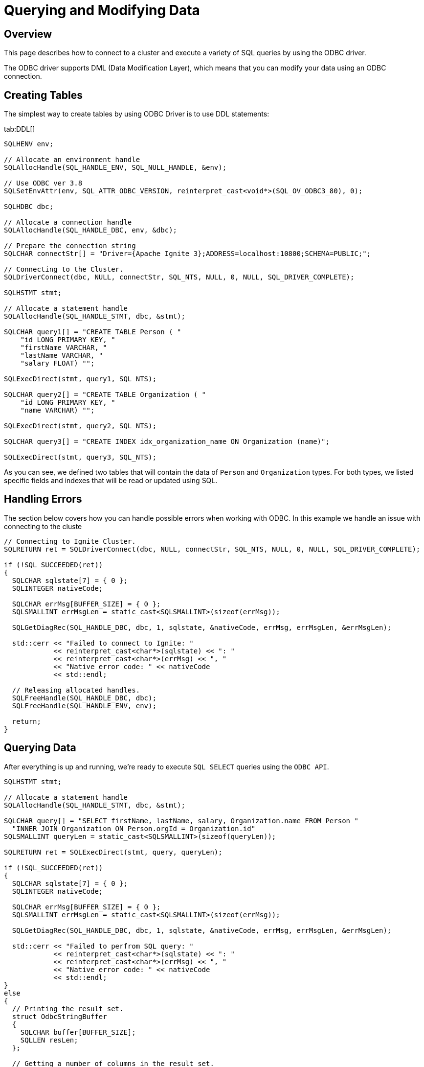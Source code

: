 // Licensed to the Apache Software Foundation (ASF) under one or more
// contributor license agreements.  See the NOTICE file distributed with
// this work for additional information regarding copyright ownership.
// The ASF licenses this file to You under the Apache License, Version 2.0
// (the "License"); you may not use this file except in compliance with
// the License.  You may obtain a copy of the License at
//
// http://www.apache.org/licenses/LICENSE-2.0
//
// Unless required by applicable law or agreed to in writing, software
// distributed under the License is distributed on an "AS IS" BASIS,
// WITHOUT WARRANTIES OR CONDITIONS OF ANY KIND, either express or implied.
// See the License for the specific language governing permissions and
// limitations under the License.
= Querying and Modifying Data

== Overview

This page describes how to connect to a cluster and execute a variety of SQL queries by using the ODBC driver.

The ODBC driver supports DML (Data Modification Layer), which means that you can modify your data using an ODBC connection.

== Creating Tables

The simplest way to create tables by using ODBC Driver is to use DDL statements:

[tabs]
--
tab:DDL[]
[source,cpp]
----
SQLHENV env;

// Allocate an environment handle
SQLAllocHandle(SQL_HANDLE_ENV, SQL_NULL_HANDLE, &env);

// Use ODBC ver 3.8
SQLSetEnvAttr(env, SQL_ATTR_ODBC_VERSION, reinterpret_cast<void*>(SQL_OV_ODBC3_80), 0);

SQLHDBC dbc;

// Allocate a connection handle
SQLAllocHandle(SQL_HANDLE_DBC, env, &dbc);

// Prepare the connection string
SQLCHAR connectStr[] = "Driver={Apache Ignite 3};ADDRESS=localhost:10800;SCHEMA=PUBLIC;";

// Connecting to the Cluster.
SQLDriverConnect(dbc, NULL, connectStr, SQL_NTS, NULL, 0, NULL, SQL_DRIVER_COMPLETE);

SQLHSTMT stmt;

// Allocate a statement handle
SQLAllocHandle(SQL_HANDLE_STMT, dbc, &stmt);

SQLCHAR query1[] = "CREATE TABLE Person ( "
    "id LONG PRIMARY KEY, "
    "firstName VARCHAR, "
    "lastName VARCHAR, "
    "salary FLOAT) "";

SQLExecDirect(stmt, query1, SQL_NTS);

SQLCHAR query2[] = "CREATE TABLE Organization ( "
    "id LONG PRIMARY KEY, "
    "name VARCHAR) "";

SQLExecDirect(stmt, query2, SQL_NTS);

SQLCHAR query3[] = "CREATE INDEX idx_organization_name ON Organization (name)";

SQLExecDirect(stmt, query3, SQL_NTS);
----
--

As you can see, we defined two tables that will contain the data of `Person` and `Organization` types.
For both types, we listed specific fields and indexes that will be read or updated using SQL.

== Handling Errors

The section below covers how you can handle possible errors when working with ODBC. In this example we handle an issue with connecting to the cluste

[source,c++]
----
// Connecting to Ignite Cluster.
SQLRETURN ret = SQLDriverConnect(dbc, NULL, connectStr, SQL_NTS, NULL, 0, NULL, SQL_DRIVER_COMPLETE);

if (!SQL_SUCCEEDED(ret))
{
  SQLCHAR sqlstate[7] = { 0 };
  SQLINTEGER nativeCode;

  SQLCHAR errMsg[BUFFER_SIZE] = { 0 };
  SQLSMALLINT errMsgLen = static_cast<SQLSMALLINT>(sizeof(errMsg));

  SQLGetDiagRec(SQL_HANDLE_DBC, dbc, 1, sqlstate, &nativeCode, errMsg, errMsgLen, &errMsgLen);

  std::cerr << "Failed to connect to Ignite: "
            << reinterpret_cast<char*>(sqlstate) << ": "
            << reinterpret_cast<char*>(errMsg) << ", "
            << "Native error code: " << nativeCode
            << std::endl;

  // Releasing allocated handles.
  SQLFreeHandle(SQL_HANDLE_DBC, dbc);
  SQLFreeHandle(SQL_HANDLE_ENV, env);

  return;
}
----

== Querying Data

After everything is up and running, we're ready to execute `SQL SELECT` queries using the `ODBC API`.

[source,c++]
----
SQLHSTMT stmt;

// Allocate a statement handle
SQLAllocHandle(SQL_HANDLE_STMT, dbc, &stmt);

SQLCHAR query[] = "SELECT firstName, lastName, salary, Organization.name FROM Person "
  "INNER JOIN Organization ON Person.orgId = Organization.id"
SQLSMALLINT queryLen = static_cast<SQLSMALLINT>(sizeof(queryLen));

SQLRETURN ret = SQLExecDirect(stmt, query, queryLen);

if (!SQL_SUCCEEDED(ret))
{
  SQLCHAR sqlstate[7] = { 0 };
  SQLINTEGER nativeCode;

  SQLCHAR errMsg[BUFFER_SIZE] = { 0 };
  SQLSMALLINT errMsgLen = static_cast<SQLSMALLINT>(sizeof(errMsg));

  SQLGetDiagRec(SQL_HANDLE_DBC, dbc, 1, sqlstate, &nativeCode, errMsg, errMsgLen, &errMsgLen);

  std::cerr << "Failed to perfrom SQL query: "
            << reinterpret_cast<char*>(sqlstate) << ": "
            << reinterpret_cast<char*>(errMsg) << ", "
            << "Native error code: " << nativeCode
            << std::endl;
}
else
{
  // Printing the result set.
  struct OdbcStringBuffer
  {
    SQLCHAR buffer[BUFFER_SIZE];
    SQLLEN resLen;
  };

  // Getting a number of columns in the result set.
  SQLSMALLINT columnsCnt = 0;
  SQLNumResultCols(stmt, &columnsCnt);

  // Allocating buffers for columns.
  std::vector<OdbcStringBuffer> columns(columnsCnt);

  // Binding colums. For simplicity we are going to use only
  // string buffers here.
  for (SQLSMALLINT i = 0; i < columnsCnt; ++i)
    SQLBindCol(stmt, i + 1, SQL_C_CHAR, columns[i].buffer, BUFFER_SIZE, &columns[i].resLen);

  // Fetching and printing data in a loop.
  ret = SQLFetch(stmt);
  while (SQL_SUCCEEDED(ret))
  {
    for (size_t i = 0; i < columns.size(); ++i)
      std::cout << std::setw(16) << std::left << columns[i].buffer << " ";

    std::cout << std::endl;

    ret = SQLFetch(stmt);
  }
}

// Releasing statement handle.
SQLFreeHandle(SQL_HANDLE_STMT, stmt);
----


[NOTE]
====
[discrete]
=== Columns binding

In the example above, we bind all columns to the SQL_C_CHAR columns. This means that all values are going to be converted to strings upon fetching. This is done for the sake of simplicity. Value conversion upon fetching can be pretty slow; so your default decision should be to fetch the value the same way as it is stored.
====

== Inserting Data

To insert new data into the cluster, `SQL INSERT` statements can be used from the ODBC side.


[source,c++]
----
SQLHSTMT stmt;

// Allocate a statement handle
SQLAllocHandle(SQL_HANDLE_STMT, dbc, &stmt);

SQLCHAR query[] =
	"INSERT INTO Person (id, orgId, firstName, lastName, resume, salary) "
	"VALUES (?, ?, ?, ?, ?, ?)";

SQLPrepare(stmt, query, static_cast<SQLSMALLINT>(sizeof(query)));

// Binding columns.
int64_t key = 0;
int64_t orgId = 0;
char name[1024] = { 0 };
SQLLEN nameLen = SQL_NTS;
double salary = 0.0;

SQLBindParameter(stmt, 1, SQL_PARAM_INPUT, SQL_C_SLONG, SQL_BIGINT, 0, 0, &key, 0, 0);
SQLBindParameter(stmt, 2, SQL_PARAM_INPUT, SQL_C_SLONG, SQL_BIGINT, 0, 0, &orgId, 0, 0);
SQLBindParameter(stmt, 3, SQL_PARAM_INPUT, SQL_C_CHAR, SQL_VARCHAR,	sizeof(name), sizeof(name), name, 0, &nameLen);
SQLBindParameter(stmt, 4, SQL_PARAM_INPUT, SQL_C_DOUBLE, SQL_DOUBLE, 0, 0, &salary, 0, 0);

// Filling cache.
key = 1;
orgId = 1;
strncpy(name, "John", sizeof(name));
salary = 2200.0;

SQLExecute(stmt);
SQLMoreResults(stmt);

++key;
orgId = 1;
strncpy(name, "Jane", sizeof(name));
salary = 1300.0;

SQLExecute(stmt);
SQLMoreResults(stmt);

++key;
orgId = 2;
strncpy(name, "Richard", sizeof(name));
salary = 900.0;

SQLExecute(stmt);
SQLMoreResults(stmt);

++key;
orgId = 2;
strncpy(name, "Mary", sizeof(name));
salary = 2400.0;

SQLExecute(stmt);

// Releasing statement handle.
SQLFreeHandle(SQL_HANDLE_STMT, stmt);
----


Next, we are going to insert additional organizations without the usage of prepared statements.


[source,c++]
----
SQLHSTMT stmt;

// Allocate a statement handle
SQLAllocHandle(SQL_HANDLE_STMT, dbc, &stmt);

SQLCHAR query1[] = "INSERT INTO Organization (id, name) VALUES (1L, 'Some company')";

SQLExecDirect(stmt, query1, static_cast<SQLSMALLINT>(sizeof(query1)));

SQLFreeStmt(stmt, SQL_CLOSE);

SQLCHAR query2[] = "INSERT INTO Organization (id, name) VALUES (2L, 'Some other company')";

  SQLExecDirect(stmt, query2, static_cast<SQLSMALLINT>(sizeof(query2)));

// Releasing statement handle.
SQLFreeHandle(SQL_HANDLE_STMT, stmt);
----


[WARNING]
====
[discrete]
=== Error Checking

For simplicity the example code above does not check for an error return code. You will want to do error checking in production.
====

== Updating Data

Let's now update the salary for some of the persons stored in the cluster using SQL `UPDATE` statement.


[source,c++]
----
void AdjustSalary(SQLHDBC dbc, int64_t key, double salary)
{
  SQLHSTMT stmt;

  // Allocate a statement handle
  SQLAllocHandle(SQL_HANDLE_STMT, dbc, &stmt);

  SQLCHAR query[] = "UPDATE Person SET salary=? WHERE id=?";

  SQLBindParameter(stmt, 1, SQL_PARAM_INPUT,
      SQL_C_DOUBLE, SQL_DOUBLE, 0, 0, &salary, 0, 0);

  SQLBindParameter(stmt, 2, SQL_PARAM_INPUT, SQL_C_SLONG,
      SQL_BIGINT, 0, 0, &key, 0, 0);

  SQLExecDirect(stmt, query, static_cast<SQLSMALLINT>(sizeof(query)));

  // Releasing statement handle.
  SQLFreeHandle(SQL_HANDLE_STMT, stmt);
}

...
AdjustSalary(dbc, 3, 1200.0);
AdjustSalary(dbc, 1, 2500.0);
----

== Deleting Data

Finally, let's remove a few records with the help of SQL `DELETE` statement.

[source,c++]
----
void DeletePerson(SQLHDBC dbc, int64_t key)
{
  SQLHSTMT stmt;

  // Allocate a statement handle
  SQLAllocHandle(SQL_HANDLE_STMT, dbc, &stmt);

  SQLCHAR query[] = "DELETE FROM Person WHERE id=?";

  SQLBindParameter(stmt, 1, SQL_PARAM_INPUT, SQL_C_SLONG, SQL_BIGINT,
      0, 0, &key, 0, 0);

  SQLExecDirect(stmt, query, static_cast<SQLSMALLINT>(sizeof(query)));

  // Releasing statement handle.
  SQLFreeHandle(SQL_HANDLE_STMT, stmt);
}

...
DeletePerson(dbc, 1);
DeletePerson(dbc, 4);
----

























